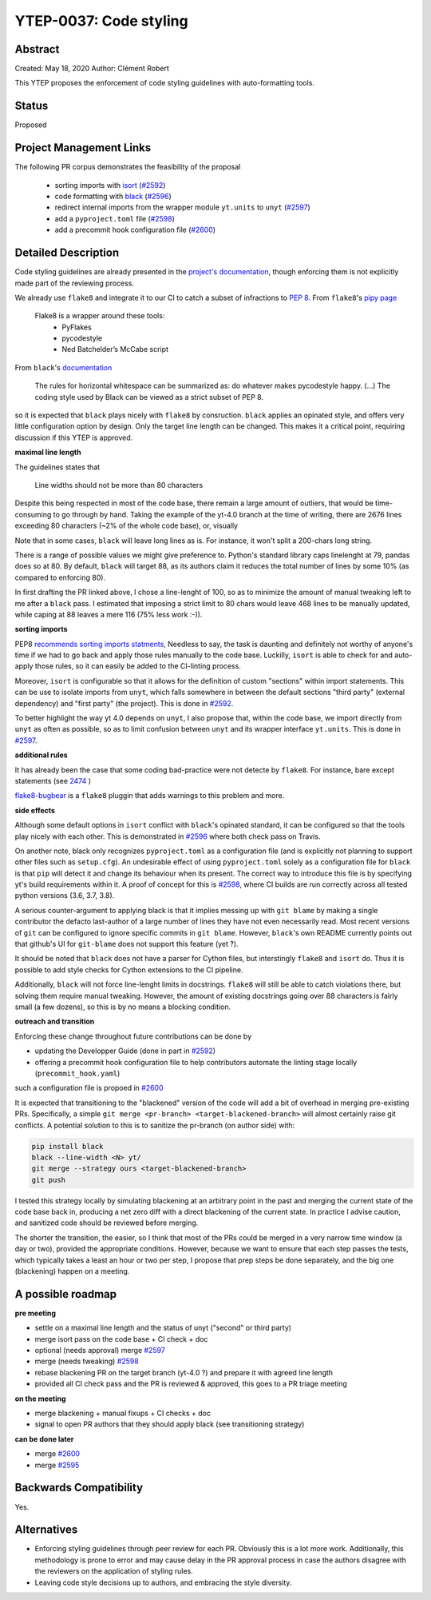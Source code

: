 YTEP-0037: Code styling
=======================

Abstract
--------

Created: May 18, 2020
Author: Clément Robert

This YTEP proposes the enforcement of code styling guidelines with auto-formatting tools.


Status
------

Proposed

Project Management Links
------------------------

The following PR corpus demonstrates the feasibility of the proposal

  * sorting imports with `isort <https://github.com/timothycrosley/isort>`_ (`#2592 <https://github.com/yt-project/yt/pull/2592>`_)
  * code formatting with `black <https://github.com/psf/black>`_ (`#2596 <https://github.com/yt-project/yt/pull/2596>`_)
  * redirect internal imports from the wrapper module ``yt.units`` to ``unyt`` (`#2597 <https://github.com/yt-project/yt/pull/2597>`_)
  * add a ``pyproject.toml`` file (`#2598 <https://github.com/yt-project/yt/pull/2598>`_)
  * add a precommit hook configuration file (`#2600 <https://github.com/yt-project/yt/pull/2600>`_)

Detailed Description
--------------------

Code styling guidelines are already presented in the `project's documentation
<https://yt-project.org/docs/dev/developing/developing.html#coding-style-guide>`_,
though enforcing them is not explicitly made part of the reviewing process.

We already use ``flake8`` and integrate it to our CI to catch a subset of
infractions to `PEP 8 <https://www.python.org/dev/peps/pep-0008/>`_. From
``flake8``'s `pipy page <https://pypi.org/project/flake8/>`_

  Flake8 is a wrapper around these tools:
    - PyFlakes
    - pycodestyle
    - Ned Batchelder’s McCabe script

From ``black``'s `documentation <https://black.readthedocs.io/en/stable/the_black_code_style.html>`_

  The rules for horizontal whitespace can be summarized as: do whatever makes
  pycodestyle happy.
  (...)
  The coding style used by Black can be viewed as a strict subset of PEP 8.

so it is expected that ``black`` plays nicely with ``flake8`` by consruction.
``black`` applies an opinated style, and offers very little configuration option
by design. Only the target line length can be changed. This makes it a critical 
point, requiring discussion if this YTEP is approved.

**maximal line length**

The guidelines states that

    Line widths should not be more than 80 characters

Despite this being respected in most of the code base, there remain a large amount of
outliers, that would be time-consuming to go through by hand. Taking the example of the
yt-4.0 branch at the time of writing, there are 2676 lines exceeding 80 characters (~2%
of the whole code base), or, visually

.. image:: ../images/lw-ytep-37.png

Note that in some cases, ``black`` will leave long lines as is. For instance, it won't
split a 200-chars long string. 

There is a range of possible values we might give preference to. Python's standard
library caps linelenght at 79, pandas does so at 80. By default, ``black`` will target
88, as its authors claim it reduces the total number of lines by some 10% (as compared
to enforcing 80).

In first drafting the PR linked above, I chose a line-lenght of 100, so as to minimize
the amount of manual tweaking left to me after a ``black`` pass.
I estimated that imposing a strict limit to 80 chars would leave 468 lines to be
manually updated, while caping at 88 leaves a mere 116 (75% less work :-)).


**sorting imports**

PEP8 `recommends sorting imports statments <https://www.python.org/dev/peps/pep-0008/#imports>`_,
Needless to say, the task is daunting and definitely not worthy of anyone's time if we
had to go back and apply those rules manually to the code base.
Luckilly, ``isort`` is able to check for and auto-apply those rules, so it can easily be
added to the CI-linting process.

Moreover, ``isort`` is configurable so that it allows for the definition of custom
"sections" within import statements. This can be use to isolate imports from ``unyt``,
which falls somewhere in between the default sections "third party" (external
dependency) and "first party" (the project). This is done in 
`#2592 <https://github.com/yt-project/yt/pull/2592>`_.

To better highlight the way yt 4.0 depends on ``unyt``, I also propose that, within the
code base, we import directly from ``unyt`` as often as possible, so as to limit
confusion between ``unyt`` and its wrapper interface ``yt.units``. This is done in 
`#2597 <https://github.com/yt-project/yt/pull/2597>`_.


**additional rules**

It has already been the case that some coding bad-practice were not detecte by
``flake8``. For instance, bare except statements (see `2474 <https://github.com/yt-project/yt/pull/2474>`_
)

`flake8-bugbear <https://github.com/PyCQA/flake8-bugbear>`_ is a ``flake8``
pluggin that adds warnings to this problem and more.

**side effects**

Although some default options in ``isort`` conflict with ``black``'s opinated standard,
it can be configured so that the tools play nicely with each other.
This is demonstrated in `#2596 <https://github.com/yt-project/yt/pull/2596>`_ where both
check pass on Travis.

On another note, black only recognizes ``pyproject.toml`` as a configuration file (and
is explicitly not planning to support other files such as ``setup.cfg``).
An undesirable effect of using  ``pyproject.toml`` solely as a configuration file for
``black`` is that ``pip`` will detect it and change its behaviour when its present. The
correct way to introduce this file is by specifying yt's build requirements within it. 
A proof of concept for this is `#2598 <https://github.com/yt-project/yt/pull/2598>`_,
where CI builds are run correctly across all tested python versions (3.6, 3.7, 3.8).

A serious counter-argument to applying black is that it implies messing up with ``git
blame`` by making a single contributor the defacto last-author of a large number of
lines they have not even necessarily read. Most recent versions of ``git`` can be
configured to ignore specific commits in ``git blame``. However, ``black``'s own README
currently points out that github's UI for ``git-blame`` does not support this feature
(yet ?).

It should be noted that ``black`` does not have a parser for Cython files, but
interstingly ``flake8`` and ``isort`` do. Thus it is possible to add style checks for
Cython extensions to the CI pipeline.

Additionally, ``black`` will not force line-lenght limits in docstrings.
``flake8`` will still be able to catch violations there, but solving them
require manual tweaking. However, the amount of existing docstrings going over
88 characters is fairly small (a few dozens), so this is by no means a blocking
condition.


**outreach and transition**

Enforcing these change throughout future contributions can be done by

* updating the Developper Guide (done in part in `#2592 <https://github.com/yt-project/yt/pull/2592>`_)
* offering a precommit hook configuration file to help contributors automate the linting stage locally (``precommit_hook.yaml``)
such a configuration file is propoed in  `#2600 <https://github.com/yt-project/yt/pull/2600>`_

It is expected that transitioning to the "blackened" version of the code will add a bit
of overhead in merging pre-existing PRs. Specifically, a simple ``git merge <pr-branch>
<target-blackened-branch>`` will almost certainly raise git conflicts. A potential
solution to this is to sanitize the pr-branch (on author side) with:

.. code:: shell

    pip install black
    black --line-width <N> yt/
    git merge --strategy ours <target-blackened-branch>
    git push

I tested this strategy locally by simulating blackening at an arbitrary point in the
past and merging the current state of the code base back in, producing a net zero diff
with a direct blackening of the current state. In practice I advise caution, and
sanitized code should be reviewed before merging.


The shorter the transition, the easier, so I think that most of the PRs could be
merged in a very narrow time window (a day or two), provided the appropriate
conditions. However, because we want to ensure that each step passes the tests,
which typically takes a least an hour or two per step, I propose that prep steps
be done separately, and the big one (blackening) happen on a meeting.

A possible roadmap
------------------

**pre meeting**

* settle on a maximal line length and the status of unyt ("second" or third party)
* merge isort pass on the code base + CI check + doc
* optional (needs approval) merge `#2597 <https://github.com/yt-project/yt/pull/2597>`_
* merge (needs tweaking) `#2598 <https://github.com/yt-project/yt/pull/2598>`_
* rebase blackening PR on the target branch (yt-4.0 ?) and prepare it with agreed line length
* provided all CI check pass and the PR is reviewed & approved, this goes to a PR triage meeting

**on the meeting**

* merge blackening + manual fixups + CI checks + doc
* signal to open PR authors that they should apply black (see transitioning strategy)

**can be done later**

* merge `#2600 <https://github.com/yt-project/yt/pull/2600>`_
* merge `#2595 <https://github.com/yt-project/yt/pull/2595>`_


Backwards Compatibility
-----------------------

Yes.

Alternatives
------------

* Enforcing styling guidelines through peer review for each PR. Obviously this is a
  lot more work. Additionally, this methodology is prone to error and may cause delay in
  the PR approval process in case the authors disagree with the reviewers on the
  application of styling rules.
* Leaving code style decisions up to authors, and embracing the style diversity. 
